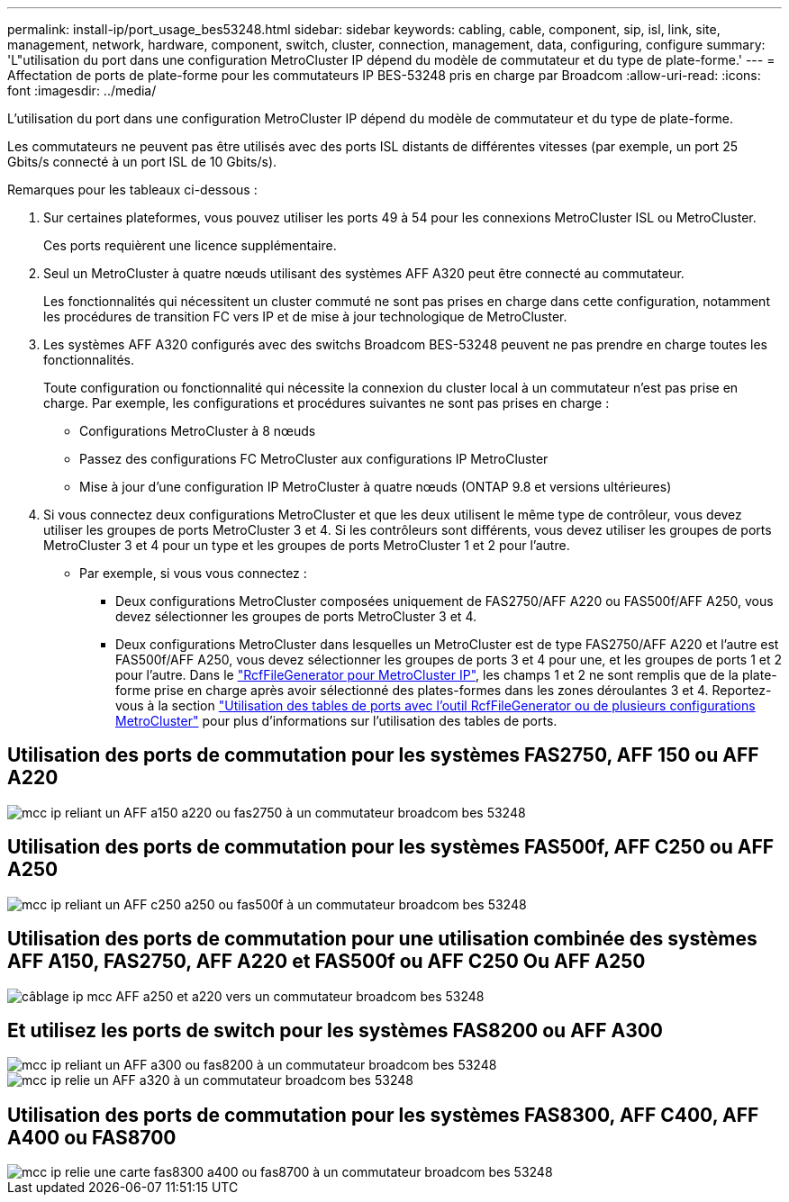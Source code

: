 ---
permalink: install-ip/port_usage_bes53248.html 
sidebar: sidebar 
keywords: cabling, cable, component, sip, isl, link, site, management, network, hardware, component, switch, cluster, connection, management, data, configuring, configure 
summary: 'L"utilisation du port dans une configuration MetroCluster IP dépend du modèle de commutateur et du type de plate-forme.' 
---
= Affectation de ports de plate-forme pour les commutateurs IP BES-53248 pris en charge par Broadcom
:allow-uri-read: 
:icons: font
:imagesdir: ../media/


[role="lead"]
L'utilisation du port dans une configuration MetroCluster IP dépend du modèle de commutateur et du type de plate-forme.

Les commutateurs ne peuvent pas être utilisés avec des ports ISL distants de différentes vitesses (par exemple, un port 25 Gbits/s connecté à un port ISL de 10 Gbits/s).

.Remarques pour les tableaux ci-dessous :
. Sur certaines plateformes, vous pouvez utiliser les ports 49 à 54 pour les connexions MetroCluster ISL ou MetroCluster.
+
Ces ports requièrent une licence supplémentaire.

. Seul un MetroCluster à quatre nœuds utilisant des systèmes AFF A320 peut être connecté au commutateur.
+
Les fonctionnalités qui nécessitent un cluster commuté ne sont pas prises en charge dans cette configuration, notamment les procédures de transition FC vers IP et de mise à jour technologique de MetroCluster.

. Les systèmes AFF A320 configurés avec des switchs Broadcom BES-53248 peuvent ne pas prendre en charge toutes les fonctionnalités.
+
Toute configuration ou fonctionnalité qui nécessite la connexion du cluster local à un commutateur n'est pas prise en charge. Par exemple, les configurations et procédures suivantes ne sont pas prises en charge :

+
** Configurations MetroCluster à 8 nœuds
** Passez des configurations FC MetroCluster aux configurations IP MetroCluster
** Mise à jour d'une configuration IP MetroCluster à quatre nœuds (ONTAP 9.8 et versions ultérieures)


. Si vous connectez deux configurations MetroCluster et que les deux utilisent le même type de contrôleur, vous devez utiliser les groupes de ports MetroCluster 3 et 4. Si les contrôleurs sont différents, vous devez utiliser les groupes de ports MetroCluster 3 et 4 pour un type et les groupes de ports MetroCluster 1 et 2 pour l'autre.
+
** Par exemple, si vous vous connectez :
+
*** Deux configurations MetroCluster composées uniquement de FAS2750/AFF A220 ou FAS500f/AFF A250, vous devez sélectionner les groupes de ports MetroCluster 3 et 4.
*** Deux configurations MetroCluster dans lesquelles un MetroCluster est de type FAS2750/AFF A220 et l'autre est FAS500f/AFF A250, vous devez sélectionner les groupes de ports 3 et 4 pour une, et les groupes de ports 1 et 2 pour l'autre. Dans le https://mysupport.netapp.com/site/tools/tool-eula/rcffilegenerator["RcfFileGenerator pour MetroCluster IP"], les champs 1 et 2 ne sont remplis que de la plate-forme prise en charge après avoir sélectionné des plates-formes dans les zones déroulantes 3 et 4. Reportez-vous à la section link:../install-ip/using_rcf_generator.html["Utilisation des tables de ports avec l'outil RcfFileGenerator ou de plusieurs configurations MetroCluster"] pour plus d'informations sur l'utilisation des tables de ports.








== Utilisation des ports de commutation pour les systèmes FAS2750, AFF 150 ou AFF A220

image::../media/mcc_ip_cabling_a_aff_a150_a220_or_fas2750_to_a_broadcom_bes_53248_switch.png[mcc ip reliant un AFF a150 a220 ou fas2750 à un commutateur broadcom bes 53248]



== Utilisation des ports de commutation pour les systèmes FAS500f, AFF C250 ou AFF A250

image::../media/mcc_ip_cabling_a_aff_c250_a250_or_fas500f_to_a_broadcom_bes_53248_switch.png[mcc ip reliant un AFF c250 a250 ou fas500f à un commutateur broadcom bes 53248]



== Utilisation des ports de commutation pour une utilisation combinée des systèmes AFF A150, FAS2750, AFF A220 et FAS500f ou AFF C250 Ou AFF A250

image::../media/mcc_ip_cabling_aff_a250_and_ a220_to_a_broadcom_bes_53248_switch.png[câblage ip mcc AFF a250 et a220 vers un commutateur broadcom bes 53248]



== Et utilisez les ports de switch pour les systèmes FAS8200 ou AFF A300

image::../media/mcc_ip_cabling_a_aff_a300_or_fas8200_to_a_broadcom_bes_53248_switch.png[mcc ip reliant un AFF a300 ou fas8200 à un commutateur broadcom bes 53248]

image::../media/mcc_ip_cabling_a_aff_a320_to_a_broadcom_bes_53248_switch.png[mcc ip relie un AFF a320 à un commutateur broadcom bes 53248]



== Utilisation des ports de commutation pour les systèmes FAS8300, AFF C400, AFF A400 ou FAS8700

image::../media/mcc_ip_cabling_a_fas8300_a400_or_fas8700_to_a_broadcom_bes_53248_switch.png[mcc ip relie une carte fas8300 a400 ou fas8700 à un commutateur broadcom bes 53248]

